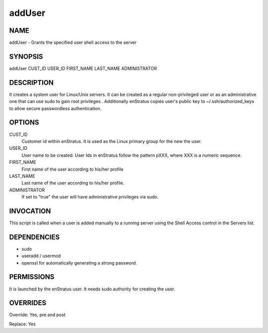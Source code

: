 addUser
~~~~~~~

NAME
++++

addUser - Grants the specified user shell access to the server

SYNOPSIS
++++++++

addUser CUST_ID USER_ID FIRST_NAME LAST_NAME ADMINISTRATOR

DESCRIPTION
+++++++++++

It creates a system user for Linux/Unix servers. It can be created as a regular non-privileged user or as an administrative one that can use sudo to gain root privileges . Additionally enStratus copies user's public key to ~/.ssh/authorized_keys to allow secure passwordless authentication.


OPTIONS
+++++++

CUST_ID
	Customer id within enStratus. It is used as the Linux primary group for the new the user.

USER_ID
	User name to be created. User Ids in enStratus follow the pattern pXXX, where XXX is a numeric sequence.

FIRST_NAME
	First name of the user according to his/her profile

LAST_NAME
	Last name of the user according to his/her profile.

ADMINISTRATOR
	If set to "true" the user will have administrative privileges via sudo.

INVOCATION
++++++++++

This script is called when a user is added manually to a running server using the Shell Access control in the Servers list.


DEPENDENCIES
++++++++++++

* sudo
* useradd / usermod
* openssl for automatically generating a strong password.

PERMISSIONS
+++++++++++

It is launched by the enStratus user. It needs sudo authority for creating the user.


OVERRIDES
+++++++++

Override: Yes, pre and post

Replace: Yes
